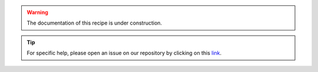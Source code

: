 .. warning::

    The documentation of this recipe is under construction.

.. tip::

    For specific help, please open an issue on our repository by clicking on this `link <https://github.com/openforis/sepal-doc/issues/new?assignees=&labels=&template=documentation-needed.md>`__.